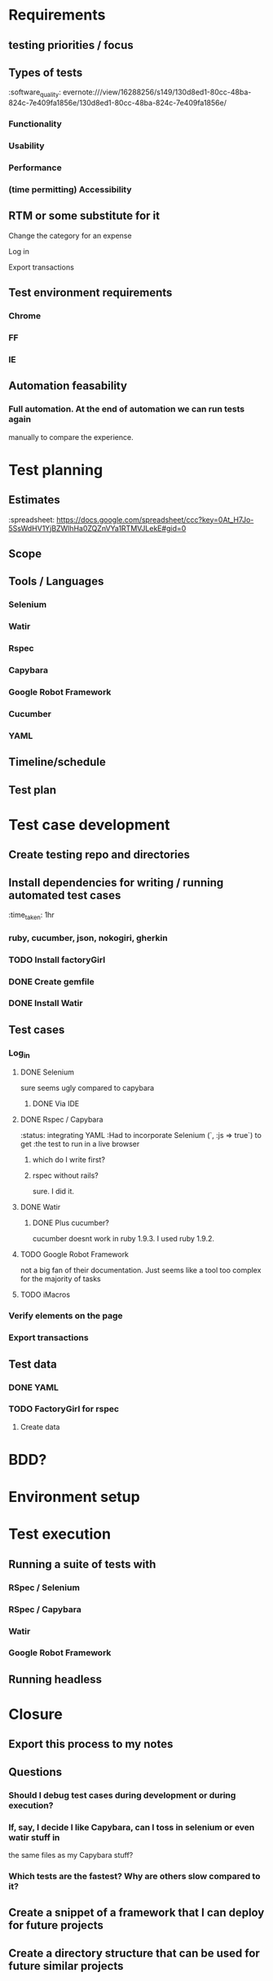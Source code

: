 * Requirements
** testing priorities / focus
** Types of tests
   :software_quality:    evernote:///view/16288256/s149/130d8ed1-80cc-48ba-824c-7e409fa1856e/130d8ed1-80cc-48ba-824c-7e409fa1856e/
*** Functionality
*** Usability
*** Performance
*** (time permitting) Accessibility
** RTM or some substitute for it
**** Change the category for an expense
**** Log in
**** Export transactions
** Test environment requirements
*** Chrome
*** FF
*** IE
** Automation feasability
*** Full automation.  At the end of automation we can run tests again 
    manually to compare the experience.
* Test planning
** Estimates
   :spreadsheet: https://docs.google.com/spreadsheet/ccc?key=0At_H7Jo-5SsWdHV1YjBZWlhHa0ZQZnVYa1RTMVJLekE#gid=0
** Scope
** Tools / Languages
*** Selenium
*** Watir
*** Rspec
*** Capybara
*** Google Robot Framework
*** Cucumber
*** YAML
** Timeline/schedule
** Test plan
* Test case development
** Create testing repo and directories
** Install dependencies for writing / running automated test cases
   :time_taken: 1hr
*** ruby, cucumber, json, nokogiri, gherkin
*** TODO Install factoryGirl
*** DONE Create gemfile
*** DONE Install Watir
** Test cases
*** Log_in
**** DONE Selenium
     sure seems ugly compared to capybara
***** DONE Via IDE
**** DONE Rspec / Capybara
     :status: integrating YAML
     :Had to incorporate Selenium (`, :js => true`) to get 
     :the test to run in a live browser
***** which do I write first?
***** rspec without rails?
      sure. I did it.
**** DONE Watir 
***** DONE Plus cucumber?
       cucumber doesnt work in ruby 1.9.3.  I used ruby 1.9.2.
**** TODO Google Robot Framework
     not a big fan of their documentation.  Just seems like a tool too complex 
     for the majority of tasks
**** TODO iMacros
*** Verify elements on the page
*** Export transactions
** Test data
*** DONE YAML
*** TODO FactoryGirl for rspec
**** Create data
* BDD?
* Environment setup
* Test execution
** Running a suite of tests with
*** RSpec / Selenium
*** RSpec / Capybara
*** Watir
*** Google Robot Framework
** Running headless
* Closure
** Export this process to my notes
** Questions
*** Should I debug test cases during development or during execution?
*** If, say, I decide I like Capybara, can I toss in selenium or even watir stuff in 
    the same files as my Capybara stuff?
*** Which tests are the fastest?  Why are others slow compared to it?
** Create a snippet of a framework that I can deploy for future projects
** Create a directory structure that can be used for future similar projects
